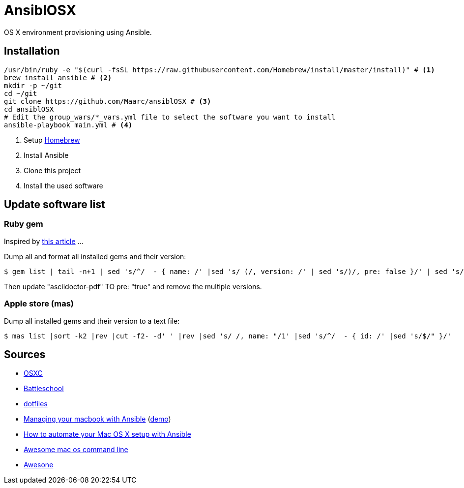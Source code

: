 = AnsiblOSX

OS X environment provisioning using Ansible.

== Installation

[source,bash]
----
/usr/bin/ruby -e "$(curl -fsSL https://raw.githubusercontent.com/Homebrew/install/master/install)" # <1>
brew install ansible # <2>
mkdir -p ~/git
cd ~/git
git clone https://github.com/Maarc/ansiblOSX # <3>
cd ansiblOSX
# Edit the group_wars/*_vars.yml file to select the software you want to install
ansible-playbook main.yml # <4>
----
<1> Setup http://brew.sh/[Homebrew]
<2> Install Ansible
<3> Clone this project
<4> Install the used software


== Update software list

=== Ruby gem

Inspired by http://jhshi.me/2014/11/08/replicate-gem-installation/[this article] ...

Dump all and format all installed gems and their version:

    $ gem list | tail -n+1 | sed 's/^/  - { name: /' |sed 's/ (/, version: /' | sed 's/)/, pre: false }/' | sed 's/ default: / /'

Then update "asciidoctor-pdf" TO pre: "true" and remove the multiple versions.


=== Apple store (mas)

Dump all installed gems and their version to a text file:

    $ mas list |sort -k2 |rev |cut -f2- -d' ' |rev |sed 's/ /, name: "/1' |sed 's/^/  - { id: /' |sed 's/$/" }/'

== Sources

* https://osxc.github.io/[OSXC]
* https://github.com/spencergibb/battleschool[Battleschool]
* https://github.com/ricbra/dotfiles[dotfiles]
* http://blog.james-carr.org/2016/03/29/managing-your-macbook-with-ansible/[Managing your macbook with Ansible] (https://github.com/jamescarr/ansible-mac-demo[demo])
* https://blog.vandenbrand.org/2016/01/04/how-to-automate-your-mac-os-x-setup-with-ansible/[How to automate your Mac OS X setup with Ansible]
* https://github.com/herrbischoff/awesome-osx-command-line[Awesome mac os command line]
* https://github.com/sindresorhus/awesome[Awesone]
